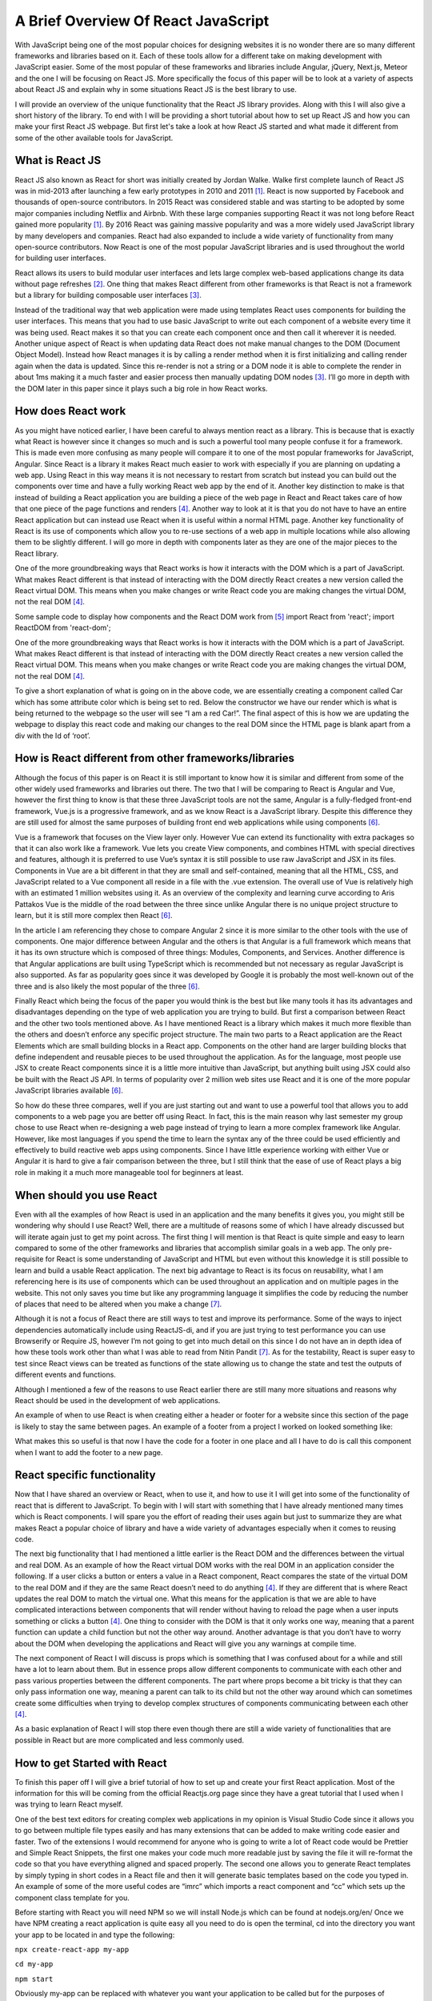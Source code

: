 A Brief Overview Of React JavaScript
====================================

With JavaScript being one of the most popular choices for designing websites it is
no wonder there are so many different frameworks and libraries based on it. Each
of these tools allow for a different take on making development with JavaScript
easier. Some of the most popular of these frameworks and libraries include Angular,
jQuery, Next.js, Meteor and the one I will be focusing on React JS. More specifically
the focus of this paper will be to look at a variety of aspects about React JS and
explain why in some situations React JS is the best library to use.

.. image:: /images/ReactImage.jpg
    :alt: The React Logo
    :width: 35%
    :align: left

I will provide an overview of the unique functionality that the React JS library
provides. Along with this I will also give a short history of the library. To end
with I will be providing a short tutorial about how to set up React JS and how you
can make your first React JS webpage. But first let's take a look at how React JS
started and what made it different from some of the other available tools for JavaScript.

What is React JS
------------------------

React JS also known as React for short was initially created by Jordan Walke.
Walke first complete launch of React JS was in mid-2013 after launching a few
early prototypes in 2010 and 2011 [#f1]_. React is now supported by Facebook and
thousands of open-source contributors. In 2015 React was considered stable and was
starting to be adopted by some major companies including Netflix and Airbnb. With
these large companies supporting React it was not long before React gained more
popularity [#f1]_. By 2016 React was gaining massive popularity and was a more
widely used JavaScript library by many developers and companies. React had also
expanded to include a wide variety of functionality from many open-source contributors.
Now React is one of the most popular JavaScript libraries and is used throughout
the world for building user interfaces.

.. image:: /images/FacebookLogo.png
    :alt: The Facebook Logo
    :width: 35%
    :align: right

React allows its users to build modular user interfaces and lets large complex
web-based applications change its data without page refreshes [#f2]_. One thing
that makes React different from other frameworks is that React is not a framework
but a library for building composable user interfaces [#f3]_.

Instead of the traditional way that web application were made using templates
React uses components for building the user interfaces. This means that you had
to use basic JavaScript to write out each component of a website every time it was
being used. React makes it so that you can create each component once and then call
it wherever it is needed. Another unique aspect of React is when updating data React
does not make manual changes to the DOM (Document Object Model). Instead how React
manages it is by calling a render method when it is first initializing and calling
render again when the data is updated. Since this re-render is not a string or a
DOM node it is able to complete the render in about 1ms making it a much faster
and easier process then manually updating DOM nodes [#f3]_. I’ll go more in depth
with the DOM later in this paper since it plays such a big role in how React works.


How does React work
-------------------

As you might have noticed earlier, I have been careful to always mention react as
a library. This is because that is exactly what React is however since it changes
so much and is such a powerful tool many people confuse it for a framework. This
is made even more confusing as many people will compare it to one of the most popular
frameworks for JavaScript, Angular. Since React is a library it makes React much
easier to work with especially if you are planning on updating a web app. Using
React in this way means it is not necessary to restart from scratch but instead
you can build out the components over time and have a fully working React web app
by the end of it. Another key distinction to make is that instead of building a
React application you are building a piece of the web page in React and React takes
care of how that one piece of the page functions and renders [#f4]_. Another way
to look at it is that you do not have to have an entire React application but can
instead use React when it is useful within a normal HTML page. Another key functionality
of React is its use of components which allow you to re-use sections of a web app
in multiple locations while also allowing them to be slightly different. I will go
more in depth with components later as they are one of the major pieces to the
React library.

One of the more groundbreaking ways that React works is how it interacts with the
DOM which is a part of JavaScript. What makes React different is that instead of
interacting with the DOM directly React creates a new version called the React
virtual DOM. This means when you make changes or write React code you are making
changes the virtual DOM, not the real DOM [#f4]_.

Some sample code to display how components and the React DOM work from [#f5]_
import React from 'react';
import ReactDOM from 'react-dom';

.. code-block:: JavaScript
    :linenos:

    class Car extends React.Component {
      constructor() {
        super();
        this.state = {color: "red"};
      }
      render() {
        return <h2>I am a {this.state.color} Car!</h2>;
      }
    }

    ReactDOM.render(<Car />, document.getElementById('root'));

One of the more groundbreaking ways that React works is how it interacts with
the DOM which is a part of JavaScript. What makes React different is that instead
of interacting with the DOM directly React creates a new version called the React
virtual DOM. This means when you make changes or write React code you are making
changes the virtual DOM, not the real DOM [#f4]_.

To give a short explanation of what is going on in the above code, we are essentially
creating a component called Car which has some attribute color which is being set
to red. Below the constructor we have our render which is what is being returned
to the webpage so the user will see “I am a red Car!”. The final aspect of this
is how we are updating the webpage to display this react code and making our
changes to the real DOM since the HTML page is blank apart from a div with the
Id of ‘root’.


How is React different from other frameworks/libraries
------------------------------------------------------

Although the focus of this paper is on React it is still important to know how
it is similar and different from some of the other widely used frameworks and
libraries out there. The two that I will be comparing to React is Angular and Vue,
however the first thing to know is that these three JavaScript tools are not the
same, Angular is a fully-fledged front-end framework, Vue.js is a progressive
framework, and as we know React is a JavaScript library. Despite this difference
they are still used for almost the same purposes of building front end web applications
while using components [#f6]_.

.. image:: /images/Vue.png
    :alt: The Vue Framework Logo
    :width: 35%
    :align: left

Vue is a framework that focuses on the View layer only. However Vue can extend
its functionality with extra packages so that it can also work like a framework.
Vue lets you create View components, and combines HTML with special directives
and features, although it is preferred to use Vue’s syntax it is still possible
to use raw JavaScript and JSX in its files. Components in Vue are a bit different
in that they are small and self-contained, meaning that all the HTML, CSS, and
JavaScript related to a Vue component all reside in a file with the .vue extension.
The overall use of Vue is relatively high with an estimated 1 million websites using
it. As an overview of the complexity and learning curve according to Aris Pattakos
Vue is the middle of the road between the three since unlike Angular there is no
unique project structure to learn, but it is still more complex then React [#f6]_.

.. image:: /images/Angular.png
    :alt: The Angular Framework Logo
    :width: 35%
    :align: right

In the article I am referencing they chose to compare Angular 2 since it is more
similar to the other tools with the use of components. One major difference between
Angular and the others is that Angular is a full framework which means that it
has its own structure which is composed of three things: Modules, Components, and
Services. Another difference is that Angular applications are built using TypeScript
which is recommended but not necessary as regular JavaScript is also supported.
As far as popularity goes since it was developed by Google it is probably the
most well-known out of the three and is also likely the most popular of the three [#f6]_.

Finally React which being the focus of the paper you would think is the best but
like many tools it has its advantages and disadvantages depending on the type of
web application you are trying to build. But first a comparison between React and
the other two tools mentioned above. As I have mentioned React is a library which
makes it much more flexible than the others and doesn’t enforce any specific project
structure. The main two parts to a React application are the React Elements which
are small building blocks in a React app. Components on the other hand are larger
building blocks that define independent and reusable pieces to be used throughout
the application. As for the language, most people use JSX to create React components
since it is a little more intuitive than JavaScript, but anything built using JSX
could also be built with the React JS API. In terms of popularity over 2 million
web sites use React and it is one of the more popular JavaScript libraries available [#f6]_.

So how do these three compares, well if you are just starting out and want to use
a powerful tool that allows you to add components to a web page you are better off
using React. In fact, this is the main reason why last semester my group chose to
use React when re-designing a web page instead of trying to learn a more complex
framework like Angular. However, like most languages if you spend the time to learn
the syntax any of the three could be used efficiently and effectively to build
reactive web apps using components. Since I have little experience working with
either Vue or Angular it is hard to give a fair comparison between the three, but
I still think that the ease of use of React plays a big role in making it a much
more manageable tool for beginners at least.


When should you use React
-------------------------

Even with all the examples of how React is used in an application and the many
benefits it gives you, you might still be wondering why should I use React? Well,
there are a multitude of reasons some of which I have already discussed but will
iterate again just to get my point across. The first thing I will mention is that
React is quite simple and easy to learn compared to some of the other frameworks
and libraries that accomplish similar goals in a web app. The only pre-requisite for
React is some understanding of JavaScript and HTML but even without this knowledge
it is still possible to learn and build a usable React application. The next big
advantage to React is its focus on reusability, what I am referencing here is its
use of components which can be used throughout an application and on multiple pages
in the website. This not only saves you time but like any programming language
it simplifies the code by reducing the number of places that need to be altered
when you make a change [#f7]_.

Although it is not a focus of React there are still ways to test and improve its
performance. Some of the ways to inject dependencies automatically include using
ReactJS-di, and if you are just trying to test performance you can use Browserify
or Require JS, however I’m not going to get into much detail on this since I do
not have an in depth idea of how these tools work other than what I was able to
read from Nitin Pandit [#f7]_. As for the testability, React is super easy to test
since React views can be treated as functions of the state allowing us to change
the state and test the outputs of different events and functions.

Although I mentioned a few of the reasons to use React earlier there are still
many more situations and reasons why React should be used in the development
of web applications.

An example of when to use React is when creating either a header or footer for
a website since this section of the page is likely to stay the same between pages.
An example of a footer from a project I worked on looked something like:

.. code-block:: JavaScript
    :linenos:

    import React from 'react';
    import { useBreakpoint } from '../hooks/useBreakpoint';
    import '../styles/app.css';

    export default function Footer(props) {
      const breakpoints = useBreakpoint();

      if (breakpoints.sm || breakpoints.md) {
        return (
          <div className='footer-mobile' >
            <div className='footer-border'/>

            <div className='footer-text-mobile' key='copyright'>
              &copy; Copyright 2020
            </div>

          </div>
        )
      }

      return (
        <div className='footer' >
          <div className='footer-border'/>

          <div className='footer-text' key='copyright'>
            &copy; Copyright 2020
          </div>

        </div>
      );

    }

What makes this so useful is that now I have the code for a footer in one place
and all I have to do is call this component when I want to add the footer to a new page.


React specific functionality
----------------------------

Now that I have shared an overview or React, when to use it, and how to use it I
will get into some of the functionality of react that is different to JavaScript.
To begin with I will start with something that I have already mentioned many times
which is React components. I will spare you the effort of reading their uses again
but just to summarize they are what makes React a popular choice of library and
have a wide variety of advantages especially when it comes to reusing code.

.. image:: /images/ReactDom.png
    :alt: A diagram of how the React DOM interacts with the real DOM.
    :align: right

The next big functionality that I had mentioned a little earlier is the React DOM
and the differences between the virtual and real DOM. As an example of how the
React virtual DOM works with the real DOM in an application consider the following.
If a user clicks a button or enters a value in a React component, React compares
the state of the virtual DOM to the real DOM and if they are the same React doesn’t
need to do anything [#f4]_. If they are different that is where React updates the
real DOM to match the virtual one. What this means for the application is that
we are able to have complicated interactions between components that will render
without having to reload the page when a user inputs something or clicks a button [#f4]_.
One thing to consider with the DOM is that it only works one way, meaning that
a parent function can update a child function but not the other way around. Another
advantage is that you don’t have to worry about the DOM when developing the applications
and React will give you any warnings at compile time.

The next component of React I will discuss is props which is something that I was
confused about for a while and still have a lot to learn about them. But in essence
props allow different components to communicate with each other and pass various
properties between the different components. The part where props become a bit
tricky is that they can only pass information one way, meaning a parent can talk
to its child but not the other way around which can sometimes create some difficulties
when trying to develop complex structures of components communicating between each
other [#f4]_.

As a basic explanation of React I will stop there even though there are still a
wide variety of functionalities that are possible in React but are more complicated
and less commonly used.

How to get Started with React
-----------------------------

To finish this paper off I will give a brief tutorial of how to set up and create
your first React application. Most of the information for this will be coming from
the official Reactjs.org page since they have a great tutorial that I used when I
was trying to learn React myself.

One of the best text editors for creating complex web applications in my opinion
is Visual Studio Code since it allows you to go between multiple file types easily
and has many extensions that can be added to make writing code easier and faster.
Two of the extensions I would recommend for anyone who is going to write a lot of
React code would be Prettier and Simple React Snippets, the first one makes your
code much more readable just by saving the file it will re-format the code so that
you have everything aligned and spaced properly. The second one allows you to generate
React templates by simply typing in short codes in a React file and then it will generate
basic templates based on the code you typed in. An example of some of the more useful codes
are “imrc” which imports a react component and “cc” which sets up the component class
template for you.

Before starting with React you will need NPM so we will install Node.js which can
be found at nodejs.org/en/ Once we have NPM creating a react application is quite
easy all you need to do is open the terminal, cd into the directory you want your
app to be located in and type the following:

``npx create-react-app my-app``

``cd my-app``

``npm start``

Obviously my-app can be replaced with whatever you want your application to be
called but for the purposes of following the tutorial on the React website I just
call it my-app.

After the app has loaded it should open up your web browser with a template of the
React app. I believe it also gives a link to the React page where you can follow
a tutorial. But that about covers how to get your first app up and running.



.. [#f1] Hámori, F. (2020, February 10). The history of React.js on a TIMELINE:
    @RISINGSTACK. Retrieved March 17, 2021, from https://blog.risingstack.com/the-history-of-react-js-on-a-timeline/

.. [#f2] Aggarwal, S. (2018). Modern Web-Development using ReactJS.
    International Journal of Recent Research, 5(1), 133-137.

.. [#f3] Hunt, P. (2013, June 05). Why did we build React? [Web log post].
    Retrieved March 14, 2021, from https://reactjs.org/blog/2013/06/05/why-react.html

.. [#f4] Garner, B. (2020, May 20).
    New to react? You need to understand these key concepts before anything else.
    Retrieved February 12, 2021, from https://levelup.gitconnected.com/new-to-react-you-need-to-understand-these-key-concepts-before-anything-else-2247efc1eaac

.. [#f5] React components. (n.d.).
    Retrieved April 10, 2021, from https://www.w3schools.com/react/react_components.asp

.. [#f6] Pattakos, A. (2021, January 25). Angular vs React vs VUE: Which framework is BETTER? 2021.
    Retrieved April 10, 2021, from https://athemes.com/guides/angular-vs-react-vs-vue/

.. [#f7] Pandit, N. (2019, November 29). What and Why React.js.
    Retrieved February 11, 2021,
    from https://www.c-sharpcorner.com/article/what-and-why-reactjs/#:~:text=React.js%20is%20an%20open,to%20create%20reusable%20UI%20components

